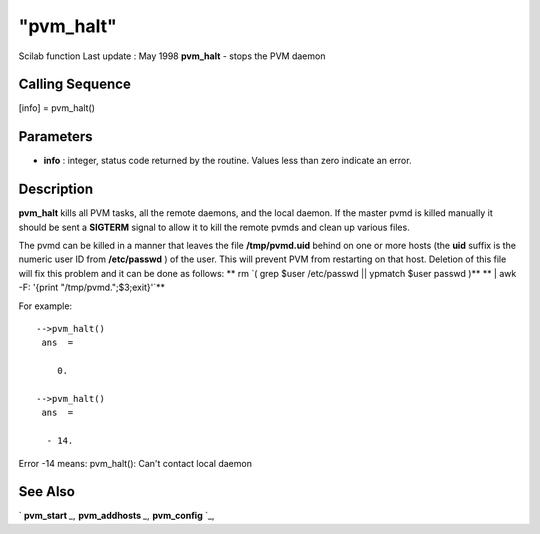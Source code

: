 ====
"pvm_halt"
====

Scilab function Last update : May 1998
**pvm_halt** - stops the PVM daemon



Calling Sequence
~~~~~~~~~~~~~~~~

[info] = pvm_halt()




Parameters
~~~~~~~~~~


+ **info** : integer, status code returned by the routine. Values less
  than zero indicate an error.




Description
~~~~~~~~~~~

**pvm_halt** kills all PVM tasks, all the remote daemons, and the
local daemon. If the master pvmd is killed manually it should be sent
a **SIGTERM** signal to allow it to kill the remote pvmds and clean up
various files.

The pvmd can be killed in a manner that leaves the file
**/tmp/pvmd.uid** behind on one or more hosts (the **uid** suffix is
the numeric user ID from **/etc/passwd** ) of the user. This will
prevent PVM from restarting on that host. Deletion of this file will
fix this problem and it can be done as follows: ** rm `( grep $user
/etc/passwd || ypmatch $user passwd )** ** | awk -F: '{print
"/tmp/pvmd.";$3;exit}'`**

For example:


::

    
    
    -->pvm_halt()
     ans  =
     
        0.  
     
    -->pvm_halt()
     ans  =
     
      - 14.  
       
        


Error -14 means: pvm_halt(): Can't contact local daemon



See Also
~~~~~~~~

` **pvm_start** `_,` **pvm_addhosts** `_,` **pvm_config** `_,

.. _
      : ://./pvm/pvm_addhosts.htm
.. _
      : ://./pvm/pvm_start.htm
.. _
      : ://./pvm/pvm_config.htm


